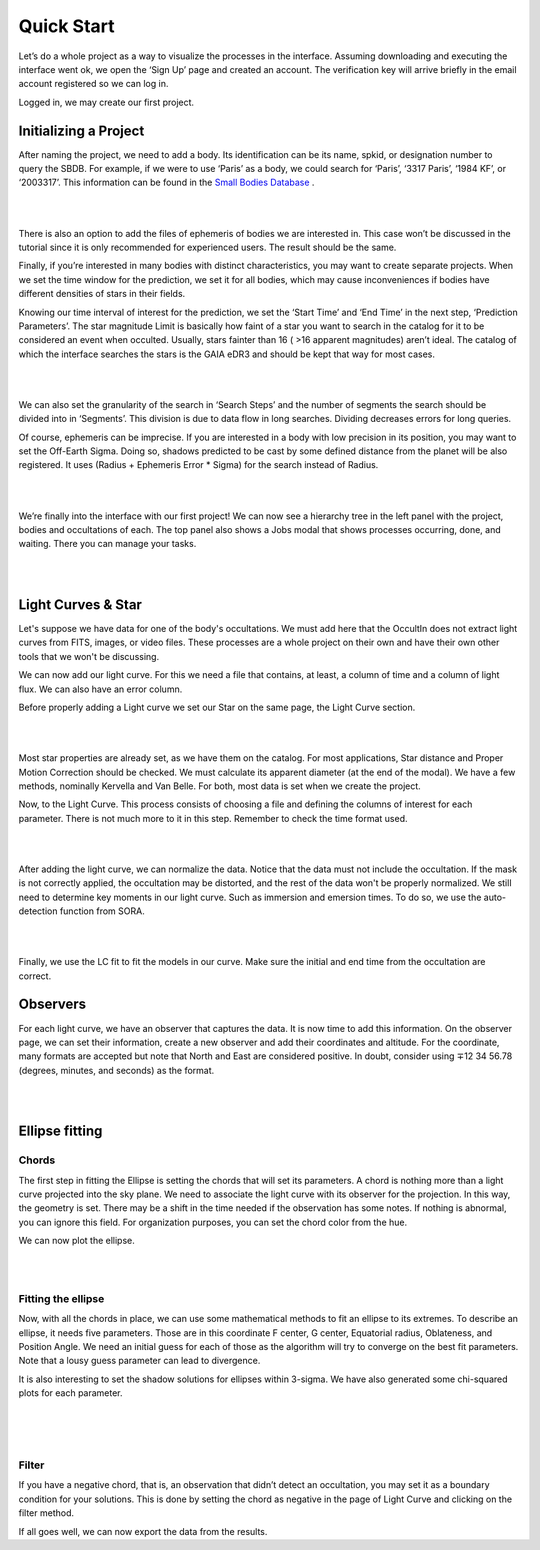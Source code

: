 .. _Sec:tutorial:

Quick Start
=========

Let’s do a whole project as a way to visualize the processes in the interface. Assuming downloading and executing the interface went ok, we open the ‘Sign Up’ page and created an account. The verification key will arrive briefly in the email account registered so we can log in.

Logged in, we may create our first project.

Initializing a Project
------------------------

After naming the project, we need to add a body. Its identification can be its name, spkid, or designation number to query the SBDB.  For example, if we were to use ‘Paris’ as a body, we could search for ‘Paris’, ‘3317 Paris’, ‘1984 KF’, or ‘2003317’. This information can be found in the `Small Bodies Database <https://ssd.jpl.nasa.gov/tools/sbdb_lookup.html#/>`_ .

|

.. image:: ../../images/add-body.png
    :width: 400
    :align: center
    :alt: Add body

|

There is also an option to add the files of ephemeris of bodies we are interested in. This case won’t be discussed in the tutorial since it is only recommended for experienced users. The result should be the same.

Finally, if you’re interested in many bodies with distinct characteristics, you may want to create separate projects. When we set the time window for the prediction, we set it for all bodies, which may cause inconveniences if bodies have different densities of stars in their fields.

Knowing our time interval of interest for the prediction, we set the ‘Start Time’ and ‘End Time’ in the next step, ‘Prediction Parameters’. The star magnitude Limit is basically how faint of a star you want to search in the catalog for it to be considered an event when occulted. Usually, stars fainter than 16 ( >16 apparent magnitudes) aren’t ideal. The catalog of which the interface searches the stars is the GAIA eDR3 and should be kept that way for most cases.


|

.. image:: ../../images/parameters.png
    :width: 400
    :align: center
    :alt: Parameters

|

We can also set the granularity of the search in ‘Search Steps’ and the number of segments the search should be divided into in ‘Segments’. This division is due to data flow in long searches. Dividing decreases errors for long queries.

Of course, ephemeris can be imprecise. If you are interested in a body with low precision in its position, you may want to set the Off-Earth Sigma. Doing so, shadows predicted to be cast by some defined distance from the planet will be also registered. It uses (Radius + Ephemeris Error * Sigma) for the search instead of Radius.

|

.. image:: ../../images/other.png
    :width: 400
    :align: center
    :alt: Additional info

|

We’re finally into the interface with our first project! We can now see a hierarchy tree in the left panel with the project, bodies and occultations of each. The top panel also shows a Jobs modal that shows processes occurring, done, and waiting. There you can manage your tasks.

|

.. image:: ../../images/general.png
    :width: 600
    :align: center
    :alt: General look

|

Light Curves & Star
-------------------

Let's suppose we have data for one of the body's occultations. We must add here that the OccultIn does not extract light curves from FITS, images, or video files. These processes are a whole project on their own and have their own other tools that we won't be discussing.

We can now add our light curve. For this we need a file that contains, at least, a column of time and a column of light flux. We can also have an error column.

Before properly adding a Light curve we set our Star on the same page, the Light Curve section.

|

.. image:: ../../images/star.png
    :width: 500
    :align: center
    :alt: Adjusting Star

|

Most star properties are already set, as we have them on the catalog. For most applications, Star distance and Proper Motion Correction should be checked. We must calculate its apparent diameter (at the end of the modal). We have a few methods, nominally Kervella and Van Belle. For both, most data is set when we create the project.

Now, to the Light Curve. This process consists of choosing a file and defining the columns of interest for each parameter. There is not much more to it in this step. Remember to check the time format used.

|

.. image:: ../../images/add-light-curve.png
    :width: 300
    :align: center
    :alt: Add light curve

|

After adding the light curve, we can normalize the data. Notice that the data must not include the occultation. If the mask is not correctly applied, the occultation may be distorted, and the rest of the data won't be properly normalized. We still need to determine key moments in our light curve. Such as immersion and emersion times. To do so, we use the auto-detection function from SORA.

|

.. image:: ../../images/autodetect.png
    :width: 400
    :align: center
    :alt: Additional info

|

Finally, we use the LC fit to fit the models in our curve. Make sure the initial and end time from the occultation are correct.

Observers
----------

For each light curve, we have an observer that captures the data. It is now time to add this information. On the observer page, we can set their information, create a new observer and add their coordinates and altitude. For the coordinate, many formats are accepted but note that North and East are considered positive. In doubt, consider using  ∓12 34 56.78 (degrees, minutes, and seconds) as the format.

|

.. image:: ../../images/include-observer.png
    :width: 300
    :align: center
    :alt: Additional info

|

Ellipse fitting
---------------

Chords
^^^^^^

The first step in fitting the Ellipse is setting the chords that will set its parameters. A chord is nothing more than a light curve projected into the sky plane. We need to associate the light curve with its observer for the projection. In this way, the geometry is set. There may be a shift in the time needed if the observation has some notes. If nothing is abnormal, you can ignore this field. For organization purposes, you can set the chord color from the hue.

We can now plot the ellipse.

|

.. image:: ../../images/add_chord.png
    :width: 300
    :align: center
    :alt: Add chord

|

Fitting the ellipse
^^^^^^^^^^^^^^^^^^^^

Now, with all the chords in place, we can use some mathematical methods to fit an ellipse to its extremes. To describe an ellipse, it needs five parameters. Those are in this coordinate F center, G center, Equatorial radius, Oblateness, and Position Angle. We need an initial guess for each of those as the algorithm will try to converge on the best fit parameters. Note that a lousy guess parameter can lead to divergence.

It is also interesting to set the shadow solutions for ellipses within 3-sigma. We have also generated some chi-squared plots for each parameter. 

|

.. image:: ../../images/chords_ellipse.png
    :width: 300
    :align: center
    :alt: Ellipse plotted

|

.. image:: ../../images/chords_chi.png
    :width: 300
    :align: center
    :alt: Chi plots

|

Filter
^^^^^^

If you have a negative chord, that is, an observation that didn’t detect an occultation, you may set it as a boundary condition for your solutions. This is done by setting the chord as negative in the page of Light Curve and clicking on the filter method.

If all goes well, we can now export the data from the results.
